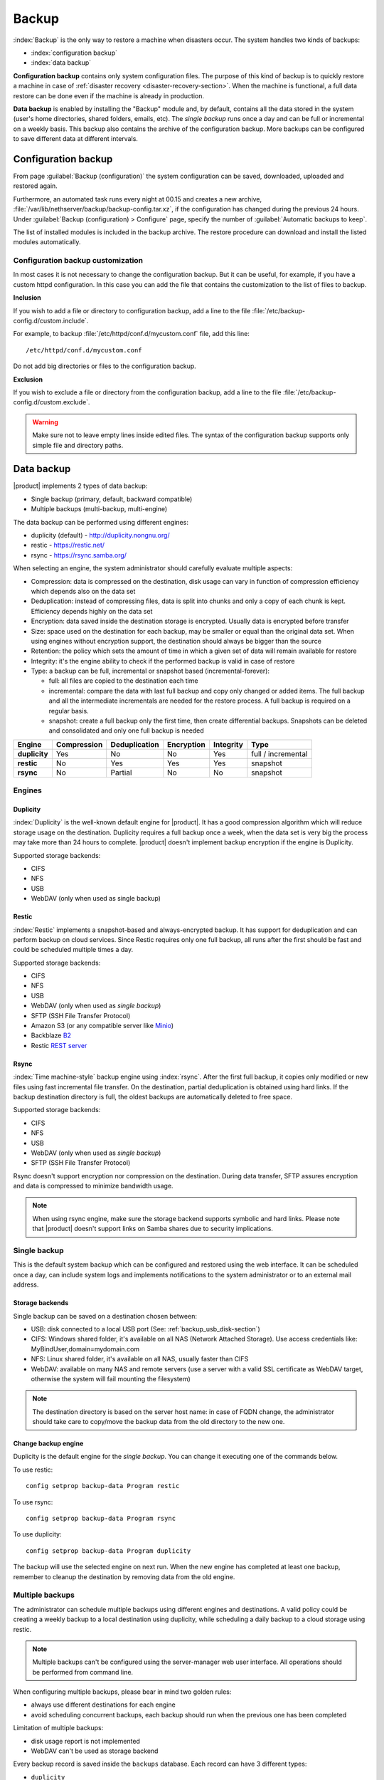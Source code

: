 .. _backup-section:

======
Backup
======

:index:`Backup` is the only way to restore a machine when disasters occur.
The system handles two kinds of backups:

* :index:`configuration backup`
* :index:`data backup`

**Configuration backup** contains only system configuration files. 
The purpose of this kind of backup is to quickly restore a machine in case of
:ref:`disaster recovery <disaster-recovery-section>`. When the machine is functional, a full data restore can be
done even if the machine is already in production.

**Data backup** is enabled by installing the "Backup" module and, by default, contains all
the data stored in the system (user's home directories, shared folders, emails, etc).
The *single backup* runs once a day and can be full or incremental on a weekly basis.
This backup also contains the archive of the configuration backup.
More backups can be configured to save different data at different intervals.

.. _backup_config_rpms:
.. _backup_config-section:

Configuration backup
====================

From page :guilabel:`Backup (configuration)` the system
configuration can be saved, downloaded, uploaded and restored again.

Furthermore, an automated task runs every night at 00.15 and creates a new
archive, :file:`/var/lib/nethserver/backup/backup-config.tar.xz`, if the
configuration has changed during the previous 24 hours. Under :guilabel:`Backup
(configuration) > Configure` page, specify the number of :guilabel:`Automatic
backups to keep`.

The list of installed modules is included in the backup archive. The
restore procedure can download and install the listed modules automatically.

Configuration backup customization
----------------------------------

In most cases it is not necessary to change the configuration backup. 
But it can be useful, for example, if you have a custom httpd configuration.
In this case you can add the file that contains the customization to the list of files to backup.

**Inclusion**

If you wish to add a file or directory to configuration backup, add a line to the file :file:`/etc/backup-config.d/custom.include`.

For example, to backup :file:`/etc/httpd/conf.d/mycustom.conf` file, add this line: ::

  /etc/httpd/conf.d/mycustom.conf

Do not add big directories or files to the configuration backup.

**Exclusion**

If you wish to exclude a file or directory from the configuration backup, add a line to the file :file:`/etc/backup-config.d/custom.exclude`.

.. warning:: 
   Make sure not to leave empty lines inside edited files.
   The syntax of the configuration backup supports only simple file and directory paths.

.. _backup_usb_disk-section:


.. _backup_data-section:

Data backup
===========

|product| implements 2 types of data backup:

- Single backup (primary, default, backward compatible)
- Multiple backups (multi-backup, multi-engine)

The data backup can be performed using different engines:

* duplicity (default) - http://duplicity.nongnu.org/
* restic - https://restic.net/
* rsync - https://rsync.samba.org/

When selecting an engine, the system administrator should carefully evaluate multiple aspects:

* Compression: data is compressed on the destination, disk usage can vary in function
  of compression efficiency which depends also on the data set
* Deduplication: instead of compressing files, data is split into chunks and only a copy
  of each chunk is kept. Efficiency depends highly on the data set
* Encryption: data saved inside the destination storage is encrypted.
  Usually data is encrypted before transfer
* Size: space used on the destination for each backup, may be smaller or equal than the original data set.
  When using engines without encryption support, the destination should always be bigger than
  the source
* Retention: the policy which sets the amount of time in which a given set of data will remain available for restore
* Integrity: it's the engine ability to check if the performed backup is valid in case of restore
* Type: a backup can be full, incremental or snapshot based (incremental-forever):

  * full: all files are copied to the destination each time
  * incremental: compare the data with last full backup and copy only changed or added items.
    The full backup and all the intermediate incrementals are needed for the restore process.
    A full backup is required on a regular basis.
  * snapshot: create a full backup only the first time, then create differential backups.
    Snapshots can be deleted and consolidated and only one full backup is needed


=============  =========== ============= ========== ========= ==================
Engine         Compression Deduplication Encryption Integrity Type  
=============  =========== ============= ========== ========= ==================
**duplicity**  Yes         No            No         Yes       full / incremental
**restic**     No          Yes           Yes        Yes       snapshot
**rsync**      No          Partial       No         No        snapshot
=============  =========== ============= ========== ========= ==================

Engines
-------

Duplicity
^^^^^^^^^

:index:`Duplicity` is the well-known default engine for |product|.
It has a good compression algorithm which will reduce storage usage on the destination.
Duplicity requires a full backup once a week, when the data set is very big the process
may take more than 24 hours to complete.
|product| doesn't implement backup encryption if the engine is Duplicity.

Supported storage backends:

- CIFS
- NFS
- USB
- WebDAV (only when used as single backup)

Restic
^^^^^^

:index:`Restic` implements a snapshot-based and always-encrypted backup.
It has support for deduplication and can perform backup on cloud services.
Since Restic requires only one full backup, all runs after the first should be fast
and could be scheduled multiple times a day.

Supported storage backends:

* CIFS
* NFS
* USB
* WebDAV (only when used as *single backup*)
* SFTP (SSH File Transfer Protocol)
* Amazon S3 (or any compatible server like `Minio <https://www.minio.io/>`_)
* Backblaze `B2 <https://www.backblaze.com/b2/cloud-storage.html>`_
* Restic `REST server <https://github.com/restic/rest-server>`_


Rsync
^^^^^

:index:`Time machine-style` backup engine using :index:`rsync`.
After the first full backup, it copies only modified or new files using
fast incremental file transfer.
On the destination, partial deduplication is obtained using hard links.
If the backup destination directory is full, the oldest backups are 
automatically deleted to free space.

Supported storage backends:

- CIFS
- NFS
- USB
- WebDAV (only when used as *single backup*)
- SFTP (SSH File Transfer Protocol)

Rsync doesn't support encryption nor compression on the destination.
During data transfer, SFTP assures encryption and data is compressed to minimize bandwidth usage.

.. note::
   When using rsync engine, make sure the storage backend supports symbolic and hard links.
   Please note that |product| doesn't support links on Samba shares due to security implications.

Single backup
-------------

This is the default system backup which can be configured and restored using the web interface.
It can be scheduled once a day, can include system logs and implements notifications to the system administrator
or to an external mail address.

Storage backends
^^^^^^^^^^^^^^^^

Single backup can be saved on a destination chosen between:

* USB: disk connected to a local USB port (See: :ref:`backup_usb_disk-section`)
* CIFS: Windows shared folder, it's available on all NAS (Network Attached Storage). Use access credentials like: MyBindUser,domain=mydomain.com
* NFS: Linux shared folder, it's available on all NAS, usually faster than CIFS
* WebDAV: available on many NAS and remote servers (use a server with a valid SSL certificate as WebDAV target, otherwise the system will fail mounting the filesystem)

.. note:: The destination directory is based on the server host name: in case of
   FQDN change, the administrator should take care to copy/move the backup data from
   the old directory to the new one.

Change backup engine
^^^^^^^^^^^^^^^^^^^^

Duplicity is the default engine for the *single backup*.
You can change it executing one of the commands below.

To use restic: ::

  config setprop backup-data Program restic

To use rsync: ::

  config setprop backup-data Program rsync

To use duplicity: ::

  config setprop backup-data Program duplicity

The backup will use the selected engine on next run.
When the new engine has completed at least one backup, remember to cleanup the destination by removing
data from the old engine.

Multiple backups
----------------

The administrator can schedule multiple backups using different engines and destinations.
A valid policy could be creating a weekly backup to a local destination using duplicity, while scheduling
a daily backup to a cloud storage using restic.

.. note:: 
   Multiple backups can't be configured using the server-manager web user interface.
   All operations should be performed from command line.

When configuring multiple backups, please bear in mind two golden rules:

* always use different destinations for each engine
* avoid scheduling concurrent backups, each backup should run when the previous one has been completed

Limitation of multiple backups:

* disk usage report is not implemented
* WebDAV can't be used as storage backend

Every backup record is saved inside the ``backups`` database. Each record can have 3 different types:

* ``duplicity``
* ``restic``
* ``rsync``

Common properties:

* ``status`` : enable or disable the backup, can be ``enabled`` or ``disabled``
* ``Notify``: if set to ``always``, always send a notification with backup status; if set to ``error``, send a notification only on error; if set to ``never``, never send a notification
* ``NotifyFrom``: set a different sender than ``root@localhost``
* ``NotifyTo``: send the notification to given mail address, default is ``root@localhost``
* ``VFSType`` : set the storage backend

To list all configured backups: ::

  db backups show

Output example: ::

  mybackup=rsync
    BackupTime=1 7 * * *
    Notify=error
    NotifyFrom=
    NotifyTo=root@localhost
    SMBHost=192.168.1.234
    SMBLogin=test
    SMBPassword=test
    SMBShare=test
    VFSType=cifs
    status=enabled
  

Schedule
^^^^^^^^

The backup schedule uses the cron syntax saved inside the ``BackupTime`` property.
Below, some examples.


Every night at 3: ::

  db backups setprop mybackup BackupTime '0 3 * * 0'

Every hour, at minute 15: ::

  db backups setprop mybackup BackupTime '15 0 * * 0'

At 04:05 on every Sunday: ::

  db backups setprop mybackup BackupTime '5 4 * * 0'


For more examples, see:

- https://crontab-generator.org/
- https://crontab.guru

Retention policy
^^^^^^^^^^^^^^^^

Each engine can implement its own retention policy.
The policy can be set using the ``CleanupOlderThan`` property.

The property takes a number followed by D, M or Y (Days, Months, or Years respectively).

Example: cleanup after 30 days: ::

  db backups setprop mybackup CleanupOlderThan 30D

The retention policy is not supported by the rsync backend.

Storage backends
^^^^^^^^^^^^^^^^

Multiple backups support different storage backends.
Some backends are engine-specific.

CIFS
~~~~

Samba or Windows share, ``VFSType`` is ``cifs``.
Supported by all backends.

Properties:

* ``SMBShare``: Samba share name
* ``SMBHost``: Samba server host name or IP address
* ``SMBLogin``: Samba login user
* ``SMBPassword``: Samba password for the given user

USB
~~~

USB-attached disk, ``VFSType`` is ``usb``.
Supported by all backends.

Properties:

* ``USBLabel``

NFS
~~~

Network File System, ``VFSType`` is ``nfs``.
Supported by all backends.

Properties:

* ``NFSHost``: NFS server host name or IP address
* ``NFSShare``: NFS share name

SFTP
~~~~

SSH File Transfer Protocol, ``VFSType`` is ``sftp``.
Supported only by restic and rsync.

Properties:

* ``SftpHost``: SSH host name or IP address
* ``SftpUser``: SSH user
* ``SftpPort``: SSH port
* ``SftpDirectory``: destination directory, must be writable by the SSH user

S3
~~

Amazon S3 (or compatible), ``VFSType`` is ``s3``.
Supported only by restic. 

Properties:

* ``S3AccessKey``: user access key
* ``S3Bucket``: bucket (directory) name
* ``S3Host``: S3 host, use ``s3.amazonaws.com`` for Amazon
* ``S3SecretKey``: secret access key

How to setup Amazon S3 access keys: https://restic.readthedocs.io/en/stable/080_examples.html

B2
~~

Backblaze B2, ``VFSType`` is ``b2``.
Supported only by restic. 

Properties:

* ``B2AccountId``: B2 account name
* ``B2AccountKey``: B2 account secret key
* ``B2Bucket``: B2 bucket (directory)


Rest
~~~~

Restic REST server, ``VFSType`` is ``rest``.
Supported only by restic.

Properties:

* ``RestDirectory``: destination directory
* ``RestHost``: REST server hostname or IP address
* ``RestPort``: REST sever port (default for server is 8000)
* ``RestProtocol``: REST protocol, can be ``http`` or ``https``
* ``RestUser``: user for authentication (optional)
* ``RestPassword``: password for authentication (optional)

Examples
^^^^^^^^

Rsync backup, every day at 7:15 to a remote server. The SFTP backend requires the password of the remote server to execute SSH key exchange. ::

  db backups set mybackup1 rsync status enabled BackupTime '15 7 * * *' Notify error NotifyFrom '' NotifyTo root@localhost \
  VFSType sftp SftpHost 192.168.1.2 SftpUser root SftpPort 22 SftpDirectory /mnt/mybackup1 
  echo -e "Nethesis,1234" > /tmp/mybackup1-password; signal-event nethserver-backup-data-save mybackup1 /tmp/mybackup1-password

Restic backup every day at 3:00 to Amazon S3, no retention limit: ::

  db backups set mybackup1 restic VFSType s3 BackupTime '0 3 * * *' CleanupOlderThan never Notify error NotifyFrom '' NotifyTo root@localhost status enabled \
  S3AccessKey XXXXXXXXXXXXXXXXXXXX S3Bucket restic-demo S3Host s3.amazonaws.com S3SecretKey xxxxxxxxxxxxxxxxxxxxxxxxxxxxxxxxxxxxxxx
  signal-event nethserver-backup-data-save mybackup1

Duplicity backup every day at 22:00 to CIFS, 10 days retention: ::

  db backups set mybackup1 duplicity VFSType cifs BackupTime '0 22 * * *' CleanupOlderThan 10D Notify error NotifyFrom '' NotifyTo root@localhost status enabled \
  SMBHost nas.localnethserver.org SMBLogin myuser SMBPassword mypassword SMBShare mybackup
  signal-event nethserver-backup-data-save mybackup1


To manually start a backup, execute: ::

  backup-data -b <name>

Where ``name`` is the backup name. For the examples above, the name is ``mybackup1``.

.. _backup_customization-section:

Data backup customization
-------------------------

If additional software is installed, the administrator can edit
the list of files and directories included (or excluded).

Single backup
^^^^^^^^^^^^^

**Inclusion**

If you wish to add a file or directory to data backup, add a line to the file :file:`/etc/backup-data.d/custom.include`.

For example, to backup a software installed inside :file:`/opt` directory, add this line: ::

  /opt/mysoftware

**Exclusion**

If you wish to exclude a file or directory from data backup, add a line to the file :file:`/etc/backup-data.d/custom.exclude`.

For example, to exclude all directories called *Download*, add this line: ::

  **Download**

To exclude a mail directory called *test*, add this line: ::

  /var/lib/nethserver/vmail/test/ 


The same syntax applies to configuration backup. Modifications should be done inside the file :file:`/etc/backup-config.d/custom.exclude`.

Multiple backups
^^^^^^^^^^^^^^^^

All multiple backups read the same configuration of the single backup, but the list 
of saved and excluded files can be customized using two special files, where ``name`` is the name of the multiple backup:

- ``/etc/backup-data/<name>.include``
- ``/etc/backup-data/<name>.exclude``

Both files will override the list of included and excluded data set from the single backup.
The accepted syntax is the same as the single backup (see paragraph above).

For example, given a backup named ``mybackup1`` create the following files:

- :file:`/etc/backup-data/mybackup1.include`
- :file:`/etc/backup-data/mybackup1.exclude`

.. warning:: Make sure not to leave empty lines inside edited files.



.. _data_restore:

Selective restore of files
==========================

Make sure that backup destination is reachable (for example, the USB disk must be
connected).

In the :guilabel:`Restore files` menu section it is possible to search,
select and restore one or more directories from the backup, navigating the graphical
tree with all paths included in the backup.

By default, the latest backup tree is shown. If you want to restore a file from a
previous backup, select the backup date from :guilabel:`Backup File` selector.

There are two options when restoring:

* Restore files in the original path, the current files in the filesystem are
  overwritten by the restored files from backup

* Restore files in original path but the restored files from backup are moved to
  a new directory (the files are not overwritten) in this path: ::

    /complete/path/of/file_YYYY-MM-DD (YYYY-MM-DD is the date of restore)

To use the search field, simply insert at least 3 chars and the searching starts
automatically, highlighting the matched directories.

It is possible to restore the directories by clicking on the **Restore** button.

.. note:: Multiple selection can be done with :kbd:`Ctrl` key pressed.

Command line procedure
----------------------

All relevant files are saved under :file:`/var/lib/nethserver/` directory:

* Mails: :file:`/var/lib/nethserver/vmail/<user>`
* Shared folders: :file:`/var/lib/nethserver/ibay/<name>`
* User's home: :file:`/var/lib/nethserver/home/<user>`

Single backup
^^^^^^^^^^^^^

It is possible to list all files inside the last backup using this command: ::

 backup-data-list

The command can take some time depending on the backup size.

To restore a file/directory, use the command: ::

  restore-file <position> <file>

Example, restore *test* mail account to :file:`/tmp` directory: ::

  restore-file /tmp /var/lib/nethserver/vmail/test

Example, restore *test* mail account to original position: ::

  restore-file / /var/lib/nethserver/vmail/test


The system can restore a previous version of directory (or file).

Example, restore the version of a file from 15 days ago: ::

  restore-file -t 15D /tmp "/var/lib/nethserver/ibay/test/myfile" 

The ``-t`` option allows to specify the number of days (15 in this scenario).
When used with snapshot-based engines, the ``-t`` option requires the name of the snapshot
to restore.

Multiple backups
^^^^^^^^^^^^^^^^

To list data inside a multiple backup, use: ::

  backup-data-list -b <name>

To restore all data in the original location, use: ::

  restore-data -b <name>

To restore a file or directory, use: ::

  restore-file -b <name> <position> <path>

.. note:: When you are using *CIFS* to access the share, and the command doesn't work
          as expected, verify that user and password for the network share are correct.
          If user or password are wrong, you will find NT_STATUS_LOGON_FAILURE errors in
          :file:`/var/log/messages`.
          Also, you can use the :command:`backup-data-list` to check if the backup is accessible.



USB disk configuration
======================

The best filesystem for USB backup disks is EXT3 or EXT4. FAT filesystem is supported but *not recommended*,
while NTFS is **not supported**. EXT3 or EXT4 is mandatory for the rsync engine.

Before formatting the disk, attach it to the server and find the device name: ::

 # dmesg | tail -20

 Apr 15 16:20:43 mynethserver kernel: usb-storage: device found at 4
 Apr 15 16:20:43 mynethserver kernel: usb-storage: waiting for device to settle before scanning
 Apr 15 16:20:48 mynethserver kernel:   Vendor: WDC WD32  Model: 00BEVT-00ZCT0     Rev:
 Apr 15 16:20:48 mynethserver kernel:   Type:   Direct-Access           ANSI SCSI revision: 02
 Apr 15 16:20:49 mynethserver kernel: SCSI device sdc: 625142448 512-byte hdwr sectors (320073 MB)
 Apr 15 16:20:49 mynethserver kernel: sdc: Write Protect is off
 Apr 15 16:20:49 mynethserver kernel: sdc: Mode Sense: 34 00 00 00
 Apr 15 16:20:49 mynethserver kernel: sdc: assuming drive cache: write through
 Apr 15 16:20:49 mynethserver kernel: SCSI device sdc: 625142448 512-byte hdwr sectors (320073 MB)
 Apr 15 16:20:49 mynethserver kernel: sdc: Write Protect is off
 Apr 15 16:20:49 mynethserver kernel: sdc: Mode Sense: 34 00 00 00
 Apr 15 16:20:49 mynethserver kernel: sdc: assuming drive cache: write through
 Apr 15 16:20:49 mynethserver kernel:  sdc: sdc1
 Apr 15 16:20:49 mynethserver kernel: sd 7:0:0:0: Attached scsi disk sdc
 Apr 15 16:20:49 mynethserver kernel: sd 7:0:0:0: Attached scsi generic sg3 type 0
 Apr 15 16:20:49 mynethserver kernel: usb-storage: device scan complete
 
Another good command could be: ::

 lsblk -io KNAME,TYPE,SIZE,MODEL

In this scenario, the disk is accessibile as *sdc* device.

* Create a Linux partition on the whole disk: ::

    echo "0," | sfdisk /dev/sdc

* Create the filesystem on *sdc1* partition with a label named *backup*.
  The filesystem should be tuned on the backup engine used: rsync and restic require a lot of
  inodes, where duplicity performs better on file systems optimized for large files.

  For duplicity use: ::

    mke2fs -v -T largefile4 -j /dev/sdc1 -L backup

  For rsync and restic use: ::

    mkfs.ext4 -v /dev/sdc1 -L backup -E lazy_itable_init

* Detach and reconnect the USB disk:

  You can simulate it with the following command: ::

    blockdev --rereadpt /dev/sdc

* Now the *backup* label will be displayed inside the :guilabel:`Backup (data)` page.


.. _disaster-recovery-section:

Disaster recovery
=================

The system is restored in two phases: configuration first, then data.
Right after configuration restore, the system is ready to be used if the proper packages are installed. 
You can install additional packages before or after the restore.
For example, if the mail-server is installed, the system can send and receive mails.

Other restored configurations:

* Users and groups
* SSL certificates

.. note:: The root/admin password is not restored.

Steps to be executed:

1. Install the new machine. If possible, enable a network connection at
   boot (refer to :ref:`installation-manual` section) to automatically re-install
   the required modules

2. Access the Server Manager and follow the :ref:`first-configuration-wizard-section` procedure

3. At step :guilabel:`Restore configuration`, upload the configuration archive.
   The option :guilabel:`Download modules automatically` should be enabled.

4. If a warning message requires it, reconfigure the network roles assignment.
   See :ref:`restore-roles-section` below.

5. Verify the system is functional

6. Restore data backup executing on the console ::

    restore-data

Please note that the disaster recovery should be always performed from a local media (eg. NFS or USB) to speed up the process.

.. _restore-roles-section:
   
Restore network roles 
---------------------

If a role configuration points to a missing network interface, the
:guilabel:`Dashboard`, :guilabel:`Backup (configuration) > Restore`
and :guilabel:`Network` pages pop up a warning. This happens for
instance in the following cases:

* configuration backup has been restored on a new hardware
* one or more network cards have been substituted
* system disks are moved to a new machine

The warning points to a page that lists the network cards present in
the system, highlighting those not having an assigned :ref:`role
<network-section>`. Such cards have a drop down menu where to select a
role available for restoring.

For instance, if a card with the *orange* role has been replaced, the
drop down menu will list an element ``orange``, near the new
network card.

The same applies if the old card was a component of a logical
interface, such as a bridge or bond.

By picking an element from the drop down menu, the old role is
transferred to the new physical interface.

Click the :guilabel:`Submit` button to apply the changes.

.. warning:: Choose carefully the new interfaces assignment: doing a mistake
             here could lead to a system isolated from the network!

If the missing role is ``green`` an automatic procedure attempts to fix
the configuration at boot-time, to ensure a minimal network
connectivity and login again on the Server Manager.


